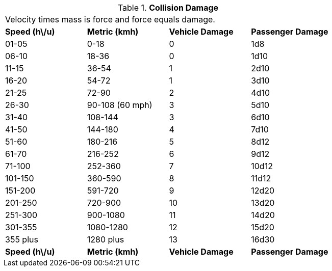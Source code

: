 // Table 17.4 Collision Damage
.*Collision Damage*
[width="75%",cols="4*^",frame="all", stripes="even"]
|===
4+<|Velocity times mass is force and force equals damage. 
s|Speed (h\/u)
s|Metric (kmh)
s|Vehicle Damage
s|Passenger Damage

|01-05
|0-18
|0
|1d8

|06-10
|18-36
|0
|1d10

|11-15
|36-54
|1
|2d10

|16-20
|54-72
|1
|3d10

|21-25
|72-90
|2
|4d10

|26-30
|90-108 (60 mph)
|3
|5d10

|31-40
|108-144
|3
|6d10

|41-50
|144-180
|4
|7d10

|51-60
|180-216
|5
|8d12

|61-70
|216-252
|6
|9d12

|71-100
|252-360
|7
|10d12

|101-150
|360-590
|8
|11d12

|151-200
|591-720
|9
|12d20

|201-250
|720-900
|10
|13d20

|251-300
|900-1080
|11
|14d20

|301-355
|1080-1280
|12
|15d20

|355 plus
|1280 plus
|13
|16d30

s|Speed (h\/u)
s|Metric (kmh)
s|Vehicle Damage
s|Passenger Damage


|===

